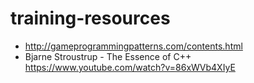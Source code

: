 * training-resources
- http://gameprogrammingpatterns.com/contents.html
- Bjarne Stroustrup - The Essence of C++ https://www.youtube.com/watch?v=86xWVb4XIyE
